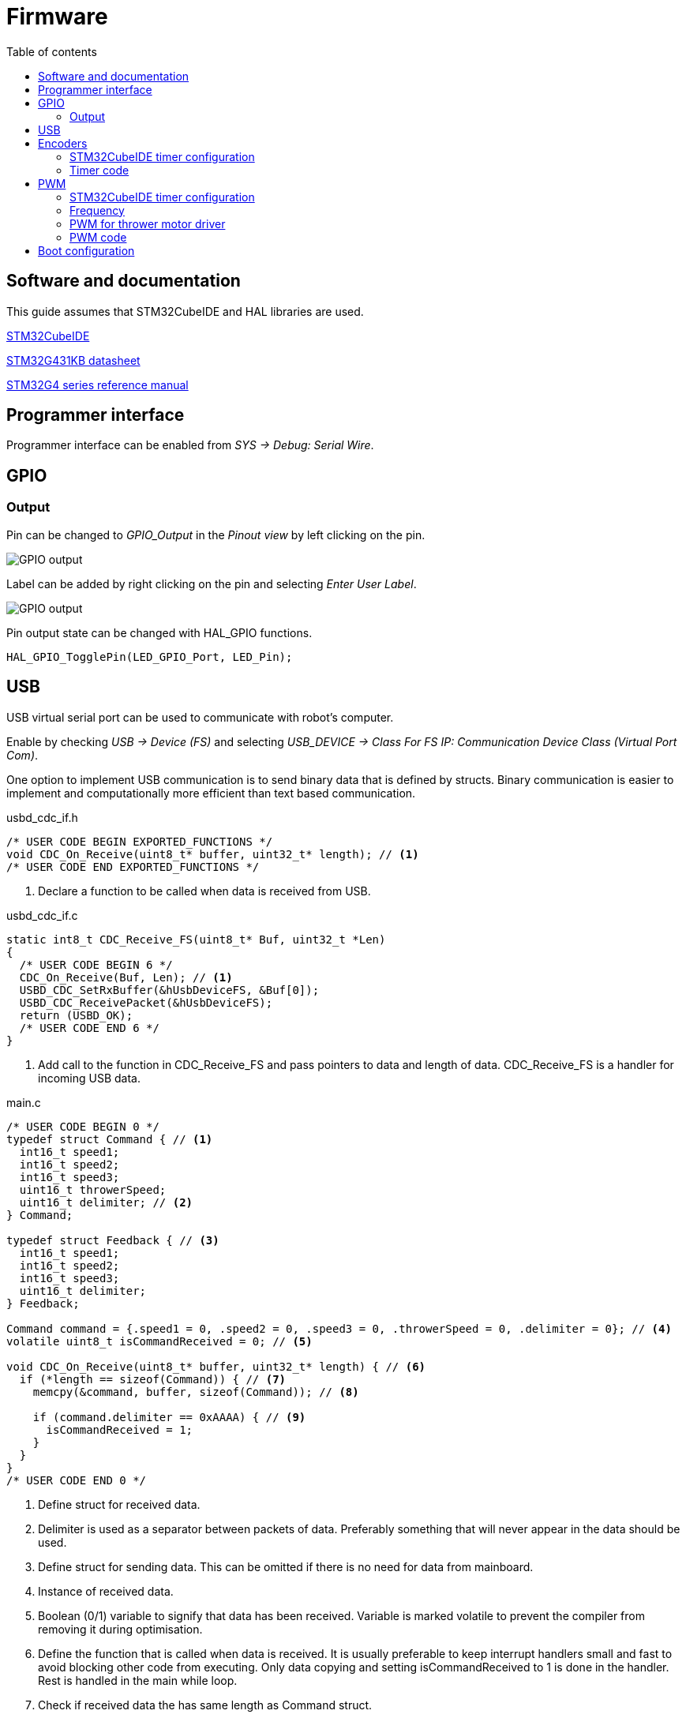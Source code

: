 :stem:
:source-highlighter: highlightjs
:toc:
:toclevels: 2
:toc-title: Table of contents

= Firmware

== Software and documentation

This guide assumes that STM32CubeIDE and HAL libraries are used.

link:https://www.st.com/en/development-tools/stm32cubeide.html[STM32CubeIDE]

link:https://www.st.com/resource/en/datasheet/stm32g431kb.pdf[STM32G431KB datasheet]

link:https://www.st.com/resource/en/reference_manual/dm00355726-stm32g4-series-advanced-armbased-32bit-mcus-stmicroelectronics.pdf[STM32G4 series reference manual]

== Programmer interface

Programmer interface can be enabled from _SYS -> Debug: Serial Wire_.

== GPIO

=== Output

Pin can be changed to _GPIO_Output_ in the _Pinout view_ by left clicking on the pin.

image::../images/firmware_gpio_output.png[GPIO output]

Label can be added by right clicking on the pin and selecting _Enter User Label_.

image::../images/firmware_gpio_output_label.png[GPIO output]

Pin output state can be changed with HAL_GPIO functions.

[source,c,tabsize=2]
----
HAL_GPIO_TogglePin(LED_GPIO_Port, LED_Pin);
----

== USB

USB virtual serial port can be used to communicate with robot's computer.

Enable by checking _USB -> Device (FS)_
and selecting _USB_DEVICE -> Class For FS IP: Communication Device Class (Virtual Port Com)_.

One option to implement USB communication is to send binary data that is defined by structs.
Binary communication is easier to implement and computationally more efficient than text based communication.

.usbd_cdc_if.h
[source,c,tabsize=2]
----
/* USER CODE BEGIN EXPORTED_FUNCTIONS */
void CDC_On_Receive(uint8_t* buffer, uint32_t* length); // <1>
/* USER CODE END EXPORTED_FUNCTIONS */
----
<1> Declare a function to be called when data is received from USB.

.usbd_cdc_if.c
[source,c,tabsize=2]
----
static int8_t CDC_Receive_FS(uint8_t* Buf, uint32_t *Len)
{
  /* USER CODE BEGIN 6 */
  CDC_On_Receive(Buf, Len); // <1>
  USBD_CDC_SetRxBuffer(&hUsbDeviceFS, &Buf[0]);
  USBD_CDC_ReceivePacket(&hUsbDeviceFS);
  return (USBD_OK);
  /* USER CODE END 6 */
}
----
<1> Add call to the function in CDC_Receive_FS and pass pointers to data and length of data.
CDC_Receive_FS is a handler for incoming USB data.

.main.c
[source,c,tabsize=2]
----
/* USER CODE BEGIN 0 */
typedef struct Command { // <1>
	int16_t speed1;
	int16_t speed2;
	int16_t speed3;
	uint16_t throwerSpeed;
	uint16_t delimiter; // <2>
} Command;

typedef struct Feedback { // <3>
	int16_t speed1;
	int16_t speed2;
	int16_t speed3;
	uint16_t delimiter;
} Feedback;

Command command = {.speed1 = 0, .speed2 = 0, .speed3 = 0, .throwerSpeed = 0, .delimiter = 0}; // <4>
volatile uint8_t isCommandReceived = 0; // <5>

void CDC_On_Receive(uint8_t* buffer, uint32_t* length) { // <6>
	if (*length == sizeof(Command)) { // <7>
		memcpy(&command, buffer, sizeof(Command)); // <8>

		if (command.delimiter == 0xAAAA) { // <9>
			isCommandReceived = 1;
		}
	}
}
/* USER CODE END 0 */
----
<1> Define struct for received data.
<2> Delimiter is used as a separator between packets of data.
Preferably something that will never appear in the data should be used.
<3> Define struct for sending data. This can be omitted if there is no need for data from mainboard.
<4> Instance of received data.
<5> Boolean (0/1) variable to signify that data has been received.
Variable is marked volatile to prevent the compiler from removing it during optimisation.
<6> Define the function that is called when data is received.
It is usually preferable to keep interrupt handlers small and fast to avoid blocking other code from executing.
Only data copying and setting isCommandReceived to 1 is done in the handler.
Rest is handled in the main while loop.
<7> Check if received data the has same length as Command struct.
<8> Copy received data to command instance.
<9> Check the delimiter as a validation of received data.

.main.c
[source,c,tabsize=2]
----
int main(void)
{
  // ...

  /* USER CODE BEGIN 2 */
  Feedback feedback = { // <1>
      .speed1 = 0,
      .speed2 = 0,
      .speed3 = 0,
      .delimiter = 0xAAAA
  };
  /* USER CODE END 2 */

  /* Infinite loop */
  /* USER CODE BEGIN WHILE */
  while (1)
  {
    /* USER CODE END WHILE */

    /* USER CODE BEGIN 3 */
    if (isCommandReceived) { // <2>
      isCommandReceived = 0;
      HAL_GPIO_TogglePin(LED_GPIO_Port, LED_Pin); // <3>

      feedback.speed1 = motor1Control.speed; // <4>
      feedback.speed2 = motor2Control.speed;
      feedback.speed3 = motor3Control.speed;

      CDC_Transmit_FS(&feedback, sizeof(feedback)); // <5>
    }
  }
  /* USER CODE END 3 */
}
----
<1> Define an instance of Feedback for sending data.
<2> Only return data when something has been received.
<3> Toggle LED to indicate that data has been received.
<4> Update feedback with current motor speeds.
<5> Send data over USB.

== Encoders

Motors have quadrature encoders, that output 2 signals that are 90 degrees out of phase depending on the rotation direction.
The easiest way to read encoder signals is using timer's encoder mode.
When timer's encoder mode is used, then PWM outputs can't be used on the same timer for controlling motor drivers,
because timer's counter value will be changed by encoder signals instead of clock signal.

=== STM32CubeIDE timer configuration

* Mode:
** *Combined Channels: Encoder Mode*

* Configuration:
** Parameter settings:
*** *Encoder Mode: Encoder Mode TI1 and TI2*
+
This will count all the edges from both of the timer's inputs.

=== Timer code

Encoder can be enabled by calling `HAL_TIM_Encoder_Start`.

----
int main(void)
{
  // ...

  /* USER CODE BEGIN 2 */
  HAL_TIM_Encoder_Start(&htim1, TIM_CHANNEL_1 | TIM_CHANNEL_2);
  /* USER CODE END 2 */

  // ...
}
----

Current encoder value can be read from timer's counter register.

[source,c,tabsize=2]
----
TIM1->CNT
----

== PWM

=== STM32CubeIDE timer configuration

* Mode:
** *Channel#: PWM Generation CH#*

* Configuration:
** Parameter settings:
*** Counter settings:
**** *Prescaler: see below*
**** *Counter period: see below*

=== Frequency

Frequency of each timer can be calculated from prescaler register value (PSC)
and counter period/autoreload register value (ARR) with a following formula:

asciimath:[f = f_(clock) / ((PSC + 1) (AR\R + 1)]

_f~clock~_ is the timer clock, that can be found and configured from *Clock configuration* page in STM32CubeIDE,
where it is referred to as _APB1 timer clocks_ or _APB2 timer clocks_.

To see if timer is connected to APB1 or APB2, refer to _Figure 1. STM32G431x6/x8/xB block diagram_ in the datasheet or
_7.4.17 APB1 peripheral clock enable register 1 (RCC_APB1ENR1)_ and
_7.4.19 APB2 peripheral clock enable register (RCC_APB2ENR)_ in the reference manual.

All PWM outputs of a timer share the same frequency.

==== PWM for wheel motor drivers

Each motor driver needs 2 PWM inputs or 1 PWM and 1 direction input.
Recommended way is to use 2 PWM inputs.

If PSC = 0, ARR = 65535, _f~clock~_ = 160 MHz, then _f~PWM~_ &asymp; 2448 Hz,
which is suitable frequency for motor drivers.

=== PWM for thrower motor driver

Usually brushless ESCs are controlled by single PWM signal with frequency of 50 Hz (period = 20 ms)
and pulse width between 1 ms and 2 ms.
Often higher frequencies and shorter pulse width are supported.

Newer ESCs also support DShot protocol, which is a digital protocol as opposed to regular PWM being analog.

DShot can be implemented with 1 PWM output and DMA.

link:https://dmrlawson.co.uk/index.php/2017/12/04/dshot-in-the-dark/[More information about DShot]

Timer for thrower motor PWM should be separate from wheel motor PWM timers to be able to use different frequency.

=== PWM code

PWM can be enabled by calling `HAL_TIM_PWM_Start`.

----
int main(void)
{
  // ...

  /* USER CODE BEGIN 2 */
  HAL_TIM_PWM_Start(&htim2, TIM_CHANNEL_1);
  /* USER CODE END 2 */

  // ...
}
----

PWM duty cycle can be changed by writing to timer's capture/compare register.
Duty cycle can range from 0 to the value specified in autoreload register.

[source,c,tabsize=2]
----
TIM2->CCR1 = 9500; // Timer 2, channel 1
----

== Boot configuration

Boot configuration is detailed in
link:https://www.st.com/resource/en/reference_manual/dm00355726-stm32g4-series-advanced-armbased-32bit-mcus-stmicroelectronics.pdf[reference manual]
under _2.6 Boot configuration_ section.

nSWBOOT0 bit in FLASH_OPTR registry determines
whether BOOT0 pin (when nSWBOOT0 = 1) or nBOOT0 in FLASH_OPTR registry (when nSWBOOT0 = 0)
is used to select boot mode.

BOOT0 can be left unused or used for some other function if nSWBOOT0 is set to 1 in FLASH_OPTR registry.

One option to check and change FLASH_OPTR registry settings is to use STM32CubeProgrammer and Option Bytes in there.





